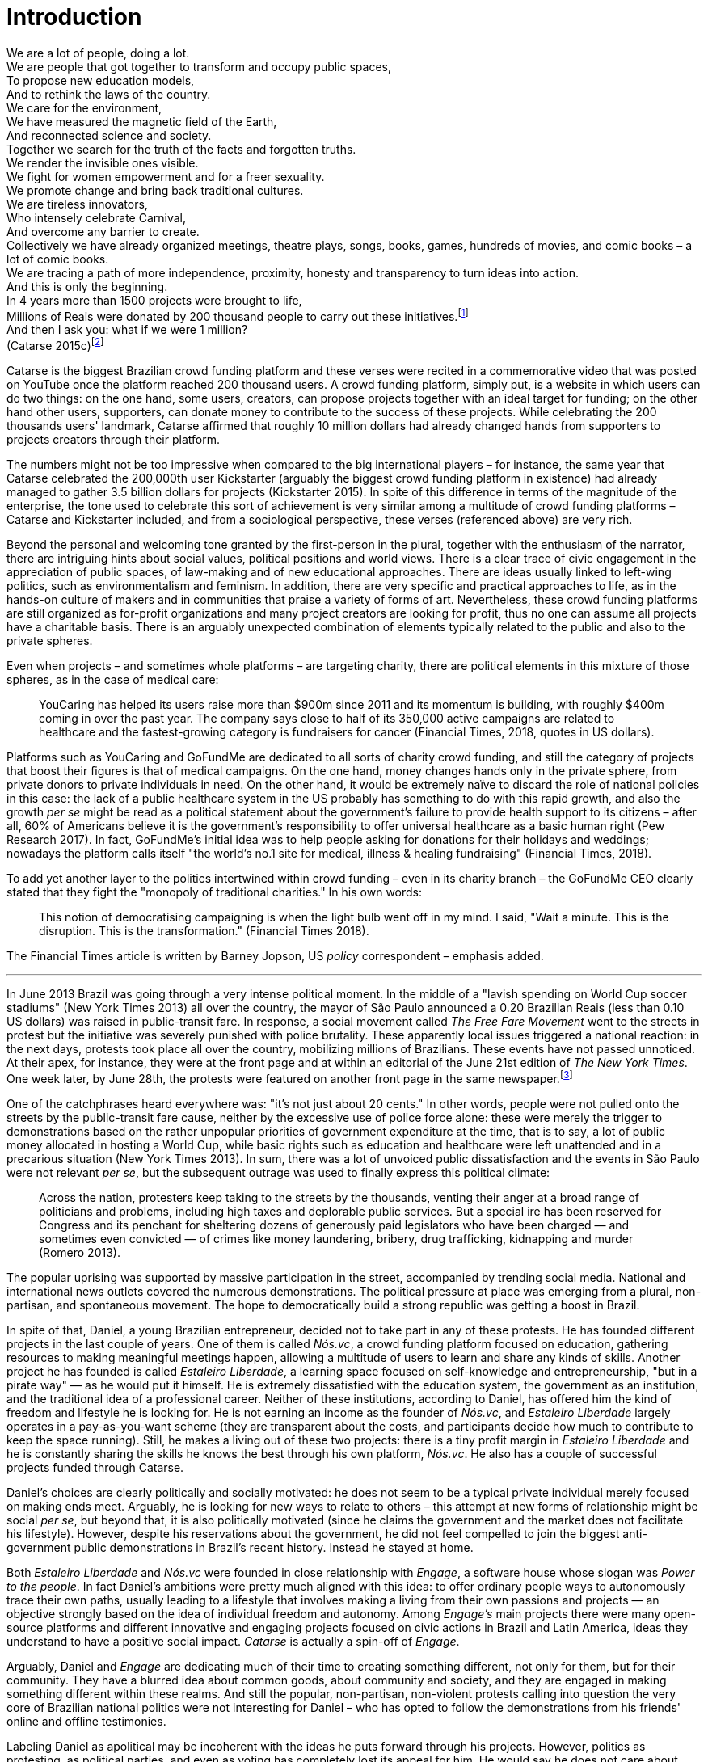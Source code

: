 = Introduction
:numbered:
:sectanchors:
:icons: font
:stylesheet: ../contrib/print.css

[.lead]
We are a lot of people, doing a lot. +
We are people that got together to transform and occupy public spaces, +
To propose new education models, +
And to rethink the laws of the country. +
We care for the environment, +
We have measured the magnetic field of the Earth, +
And reconnected science and society. +
Together we search for the truth of the facts and forgotten truths. +
We render the invisible ones visible. +
We fight for women empowerment and for a freer sexuality. +
We promote change and bring back traditional cultures. +
We are tireless innovators, +
Who intensely celebrate Carnival, +
And overcome any barrier to create. +
Collectively we have already organized meetings, theatre plays, songs, books, games, hundreds of movies, and comic books – a lot of comic books. +
We are tracing a path of more independence, proximity, honesty and transparency to turn ideas into action. +
And this is only the beginning. +
In 4 years more than 1500 projects were brought to life, +
Millions of Reais were donated by 200 thousand people to carry out these initiatives.footnote:[Brazilian Real is the official Brazilian currency, usually called Real (singular) or Reais (plural).] +
And then I ask you: what if we were 1 million? +
(Catarse 2015c)footnote:[All translations of non-English quotations are my own, unless indicated otherwise.]

Catarse is the biggest Brazilian crowd funding platform and these verses were recited in a commemorative video that was posted on YouTube once the platform reached 200 thousand users. A crowd funding platform, simply put, is a website in which users can do two things: on the one hand, some users, creators, can propose projects together with an ideal target for funding;  on the other hand other users, supporters, can donate money to contribute to the success of these projects. While celebrating the 200 thousands users' landmark, Catarse affirmed that roughly 10 million dollars had already changed hands from supporters to projects creators through their platform.

The numbers might not be too impressive when compared to the big international players – for instance, the same year that Catarse celebrated the 200,000th user Kickstarter (arguably the biggest crowd funding platform in existence) had already managed to gather 3.5 billion dollars for projects (Kickstarter 2015). In spite of this difference in terms of the magnitude of the enterprise, the tone used to celebrate this sort of achievement is very similar among a multitude of crowd funding platforms – Catarse and Kickstarter included, and from a sociological perspective, these verses (referenced above) are very rich.

Beyond the personal and welcoming tone granted by the first-person in the plural, together with the enthusiasm of the narrator, there are intriguing hints about social values, political positions and world views. There is a clear trace of civic engagement in the appreciation of public spaces, of law-making and of new educational approaches. There are ideas usually linked to left-wing politics, such as environmentalism and feminism. In addition, there are very specific and practical approaches to life, as in the hands-on culture of makers and in communities that praise a variety of forms of art. Nevertheless, these crowd funding platforms are still organized as for-profit organizations and many project creators are looking for profit, thus no one can assume all projects have a charitable basis. There is an arguably unexpected combination of elements typically related to the public and also to the private spheres.

Even when projects – and sometimes whole platforms – are targeting charity, there are political elements in this mixture of those spheres, as in the case of medical care:

[quote]
YouCaring has helped its users raise more than $900m since 2011 and its momentum is building, with roughly $400m coming in over the past year. The company says close to half of its 350,000 active campaigns are related to healthcare and the fastest-growing category is fundraisers for cancer (Financial Times, 2018, quotes in US dollars).

Platforms such as YouCaring and GoFundMe are dedicated to all sorts of charity crowd funding, and still the category of projects that boost their figures is that of medical campaigns. On the one hand, money changes hands only in the private sphere, from private donors to private individuals in need. On the other hand, it would be extremely naïve to discard the role of national policies in this case: the lack of a public healthcare system in the US probably has something to do with this rapid growth, and also the growth _per se_ might be read as a political statement about the government's failure to provide health support to its citizens – after all, 60% of Americans believe it is the government's responsibility to offer universal healthcare as a basic human right (Pew Research 2017). In fact, GoFundMe's initial idea was to help people asking for donations for their holidays and weddings; nowadays the platform calls itself "the world's no.1 site for medical, illness & healing fundraising" (Financial Times, 2018).

To add yet another layer to the politics intertwined within crowd funding – even in its charity branch – the GoFundMe CEO clearly stated that they fight the "monopoly of traditional charities." In his own words:

[quote]
This notion of democratising campaigning is when the light bulb went off in my mind. I said, "Wait a minute. This is the disruption. This is the transformation." (Financial Times 2018).

The Financial Times article is written by Barney Jopson, US _policy_ correspondent – emphasis added.

'''

In June 2013 Brazil was going through a very intense political moment. In the middle of a  "lavish spending on World Cup soccer stadiums" (New York Times 2013) all over the country, the mayor of São Paulo announced a 0.20 Brazilian Reais (less than 0.10 US dollars) was raised in public-transit fare. In response, a social movement called _The Free Fare Movement_ went to the streets in protest but the initiative was severely punished with police brutality. These apparently local issues triggered a national reaction: in the next days, protests took place all over the country, mobilizing millions of Brazilians. These events have not passed unnoticed. At their apex, for instance, they were at the front page and at within an editorial of the June 21st edition of _The New York Times_. One week later, by June 28th, the protests were featured on another front page in the same newspaper.footnote:[See New York Times 2013, Romero and Neuman 2013, and Romero 2013, respectively.]

One of the catchphrases heard everywhere was: "it's not just about 20 cents." In other words, people were not pulled onto the streets by the public-transit fare cause, neither by the excessive use of police force alone: these were merely the trigger to demonstrations based on the rather unpopular priorities of government expenditure at the time, that is to say, a lot of public money allocated in hosting a World Cup, while basic rights such as education and healthcare were left unattended and in a precarious situation (New York Times 2013). In sum, there was a lot of unvoiced public dissatisfaction and the events in São Paulo were not relevant _per se_, but the subsequent outrage was used to finally express this political climate:

[quote]
Across the nation, protesters keep taking to the streets by the thousands, venting their anger at a broad range of politicians and problems, including high taxes and deplorable public services. But a special ire has been reserved for Congress and its penchant for sheltering dozens of generously paid legislators who have been charged — and sometimes even convicted — of crimes like money laundering, bribery, drug trafficking, kidnapping and murder (Romero 2013).

The popular uprising was supported by massive participation in the street, accompanied by trending social media. National and international news outlets covered the numerous demonstrations. The political pressure at place was emerging from a plural, non-partisan, and spontaneous movement. The hope to democratically build a strong republic was getting a boost in Brazil.

In spite of that, Daniel, a young Brazilian entrepreneur, decided not to take part in any of these protests. He has founded different projects in the last couple of years. One of them is called _Nós.vc_, a crowd funding platform focused on education, gathering resources to making meaningful meetings happen, allowing a multitude of users to learn and share any kinds of skills. Another project he has founded is called _Estaleiro Liberdade_, a learning space focused on self-knowledge and entrepreneurship, "but in a pirate way" — as he would put it himself. He is extremely dissatisfied with the education system, the government as an institution, and the traditional idea of a professional career. Neither of these institutions, according to Daniel, has offered him the kind of freedom and lifestyle he is looking for. He is not earning an income as the founder of _Nós.vc_, and _Estaleiro Liberdade_ largely operates in a pay-as-you-want scheme (they are transparent about the costs, and participants decide how much to contribute to keep the space running). Still, he makes a living out of these two projects: there is a tiny profit margin in _Estaleiro Liberdade_ and he is constantly sharing the skills he knows the best through his own platform, _Nós.vc_. He also has a couple of successful projects funded through Catarse.

Daniel's choices are clearly politically and socially motivated: he does not seem to be a typical private individual merely focused on making ends meet. Arguably, he is looking for new ways to relate to others – this attempt at new forms of relationship might be social _per se_, but beyond that, it is also politically motivated (since he claims the government and the market does not facilitate his lifestyle). However, despite his reservations about the government, he did not feel compelled to join the biggest anti-government public demonstrations in Brazil’s recent history. Instead he stayed at home.

Both _Estaleiro Liberdade_ and _Nós.vc_ were founded in close relationship with _Engage_, a software house whose slogan was _Power to the people_. In fact Daniel's ambitions were pretty much aligned with this idea: to offer ordinary people ways to autonomously trace their own paths, usually leading to a lifestyle that involves making a living from their own passions and projects — an objective strongly based on the idea of individual freedom and autonomy. Among _Engage's_ main projects there were many open-source platforms and different  innovative and engaging projects focused on civic actions in Brazil and Latin America, ideas they understand to have a positive social impact. _Catarse_ is actually a spin-off of _Engage_.

Arguably, Daniel and _Engage_ are dedicating much of their time to creating something different, not only for them, but for their community. They have a blurred idea about common goods, about community and society, and they are engaged in making something different within these realms. And still the popular, non-partisan, non-violent protests calling into question the very core of Brazilian national politics were not interesting for Daniel – who has opted to follow the demonstrations from his friends' online and offline testimonies.

Labeling Daniel as apolitical may be incoherent with the ideas he puts forward through his projects. However, politics as protesting, as political parties, and even as voting has completely lost its appeal for him. He would say he does not care about politics, that he only minds his own business – but interestingly, for him that would mean making his projects as open and inclusive as possible, almost a public or common good. He does not consider himself or his projects as charity or philanthropy. On the contrary, in a candid and frank way, he is open and unapologetic about the fact that his projects are geared towards making profit. Nevertheless he left a promising career as an art director in a mainstream advertisement agency to run these projects – a career that would probably offer him a bigger paycheck at the end of the day. His new idea of success has changed, and his idea of success now includes the individual freedom and autonomy that the corporate world could not offer him. Besides that, helping others to change their own lifestyles is part of his new idea of success.

'''

Daniel's story is typical of the crowd funding community: people who are engaged in these projects and used to these platforms are not ignoring the social and political aspects of the society in which they live. They have a specific social and political awareness that pushes them into activities to fund specific lifestyles, and at the same time, that pushes them away from traditional politics and fund raising (such as government programs, NGOs, charity or private corporate sponsoring). As Felipe, an interviewee I am introducing later,footnote:[See chapter 5, _Autonomy_.] has described to me, crowd funding allows people to act on the margins of these institutions, calling social values into question while risking something slightly new. At the surface this movement suggests an interesting tension: people might be trying to forge a space _outside_ politics to, namely, _be_ political. Yet this space they are creating is not traditionally a public sphere as one might expect from political arenas – on the contrary, the economic side of this space is skewed towards profiting from people's private ventures.

This particular clash of interests, when people try to be political outside of politics, is the main focus of this research, in particular, the notion that in doing so, they end up blurring the boundaries of what we know as the public and private spheres. This is not a critique of this blurring, but a sociological analysis of what is achieved and what is left behind within these strategies. Also, this inquiry is about the peculiar relation among the crowd funding community and the incumbent institutions they are avoiding: government and political parties, but maybe also corporations and the financial market. This avoidance is positioned without a clear confrontation. The hands-on culture mentioned above seems to drive this community to put forward proposals – that is to say, this research is about how people afford to have a voice not against the government, the state and maybe even the market – but in spite of them. In sum, the focus within this thesis is on the political and social aspects that emerge when incumbent institutions are called into question in the public and in the private spheres – and the stake of crowd funding within this development.

As stated in the previous paragraphs, one of the main sources of data for this work is in-depth qualitative interviews. The next chapter reflects on the methodological aspects of this choice and how they have contributed to and shaped this research. Following on from that, I examine the theoretical background to this research.

In terms of theory, Arendt’s (1968, 1973, 1985, 1998 and 2005) work is given a prominent role due to the reflections on the premises of the private and public sphere and also as an aid to understanding tensions between civic society and governments in modern democracies. Her theory allows us to consider these topics and question the barriers of funding the anew in contemporary societies (as Arendt herself would put it). This theoretical framework helps in the understanding of tensions and critiques put forward by the crowd funding community, specially when it comes to governments and corporations. Together with Arendt, the literature review also draws on scholars and theories close to the idea of antipolitics (such as Mouffe 2005 and Schedler 1997), as well as other critiques of modern states (such as Wolin  1983 and 2004, and Bellah 2008). This allowed for consideration of the crowd funding claims not only in terms of the possibility or impossibility of funding the anew, but to better position it in a more complex and nuanced spectrum for political action. This literature review chapter discusses, then, the limits and potentialities of crowd funding as politics. Finally, in order to ponder the role of technology in this scenario, the chapter also refers to the STS (science, technology and society) school in order to properly frame the debate on politics and digital culture, mainly bringing in studies related to open source and open knowledge societies, drawing on Pålmas's (2006) work.

The third chapter, _Re-signifying money_ draws on my interviews with participants to explore different aspects of the crowd funding community. Their relationship to money is put in the spotlight for several reasons: to begin, the mechanism at the core of these platforms allows them to (at least partially) opt out of traditional ways of making a living  (and also of traditional ways to donate money). However, this is only the surface. Underneath this behavior lies a series of social and political statements re-signifying more traditional views on several aspects of modern life such as jobs, career, social security and life goals. This very specific world view that results from these re-significations is a rich resource not only to understand their relation to money, but to understand how they see their surroundings and how they face their overarching aspirations in life.

The fourth chapter, _Autonomy_, goes deep into the descriptive and aspirational take on the crowd funding community. From their relation to the world (set in the previous chapter) the objective is a thick description concerning the critiques they put forward by re-signifying money. In a certain way, this chapter describes precisely which institutions are being called into question, and by which means. Once more the hands-on characteristic plays a prominent role: this action of calling into question is handled in a very pragmatic attempt to set an environment for action outside the institutions they disavow – and not confronting or clearly criticizing these institutions. In other words, this chapter is about how the crowd funding community tries to hack the market and the government, and how the trust in the social network (not merely the online ones) is a crucial one for them to achieve what they call autonomy.

Next, in chapter 5, _A new realm to empower action_, the tensions between crowd funding and incumbent institutions is further analyzed: the descriptive tone fades out to make room for a more analytical reflection on how political theory might reinforce the potential for politics within crowd funding. The idea is to understand the emphasis they put on action, and how their take on it can relate to Arendt's concept of action (1998). In some sense, even if arguably emerging in the private realm, there are important political aspects in the supposedly public realm forged by crowd funding communities. The reflection is not precisely _if_ crowd funding is political – I assume it is – but the theoretical take on _how_ they afford this political voice.

Finally, in chapter 6, _Isolation, silence and absence_, I investigate the potential of putting forward an alternative to mainstream political and economic institutions – or, more precisely, if the present status of crowd funding might be a contender in this scenario. This analysis reinforced antipolitical aspects of the realm created by the crowd funding communities and also debates the strategic ways they handle cognitive aspects of this institutional tension. In sum, my informants' cathartic optimism about the political aspects of crowd funding depends upon a series of dissonances in order to defend the neutrality and autonomous aspects of the realm they are putting forward – that is to say, there are more complex social relationships that they, deliberately or not, tend to veil in order to stand as a new and inherently genuine alternative to incumbent institutions.
